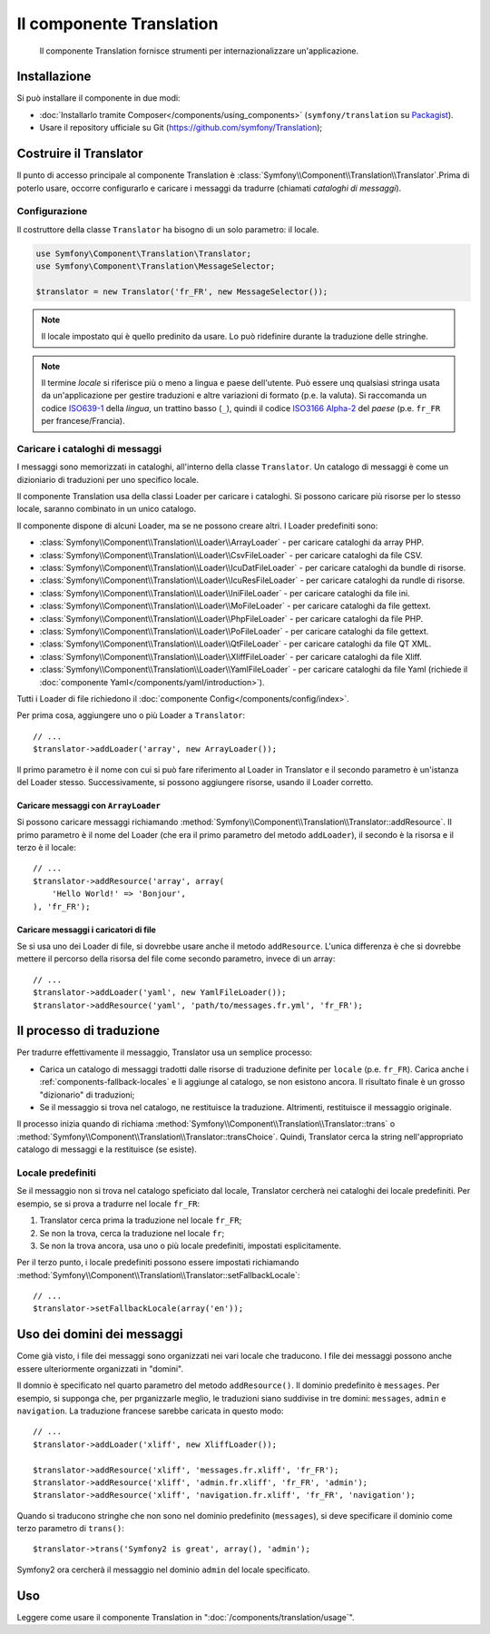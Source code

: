 .. index::
    single: Translation
    single: Componenti; Translation

Il componente Translation 
=========================

    Il componente Translation fornisce strumenti per internazionalizzare
    un'applicazione.

Installazione
-------------

Si può installare il componente in due modi:

* :doc:`Installarlo tramite Composer</components/using_components>` (``symfony/translation`` su `Packagist`_).
* Usare il repository ufficiale su Git (https://github.com/symfony/Translation);

Costruire il Translator
-----------------------

Il punto di accesso principale al componente Translation è
:class:`Symfony\\Component\\Translation\\Translator`.Prima di poterlo usare,
occorre configurarlo e caricare i messaggi da tradurre (chiamati *cataloghi
di messaggi*).

Configurazione
~~~~~~~~~~~~~~

Il costruttore della classe ``Translator`` ha bisogno di un solo parametro: il locale.

.. code-block:: php

    use Symfony\Component\Translation\Translator;
    use Symfony\Component\Translation\MessageSelector;

    $translator = new Translator('fr_FR', new MessageSelector());

.. note::

    Il locale impostato qui è quello predinito da usare. Lo può ridefinire
    durante la traduzione delle stringhe.

.. note::

    Il termine *locale* si riferisce più o meno a lingua e paese dell'utente. Può
    essere unq qualsiasi stringa usata da un'applicazione per gestire traduzioni e
    altre variazioni di formato (p.e. la valuta). Si raccomanda un codice `ISO639-1`_ della
    *lingua*, un trattino basso (``_``), quindi il codice `ISO3166 Alpha-2`_ del
    *paese* (p.e. ``fr_FR`` per francese/Francia).

.. _component-translator-message-catalogs:

Caricare i cataloghi di messaggi
~~~~~~~~~~~~~~~~~~~~~~~~~~~~~~~~

I messaggi sono memorizzati in cataloghi, all'interno della classe ``Translator``.
Un catalogo di messaggi è come un dizioniario di traduzioni per uno specifico
locale.

Il componente Translation usa della classi Loader per caricare i cataloghi. Si possono caricare
più risorse per lo stesso locale, saranno combinato in un unico
catalogo.

Il componente dispone di alcuni Loader, ma se ne possono creare altri.
I Loader predefiniti sono:

* :class:`Symfony\\Component\\Translation\\Loader\\ArrayLoader` - per caricare
  cataloghi da array PHP.
* :class:`Symfony\\Component\\Translation\\Loader\\CsvFileLoader` - per caricare
  cataloghi da file CSV.
* :class:`Symfony\\Component\\Translation\\Loader\\IcuDatFileLoader` - per caricare
  cataloghi da bundle di risorse.
* :class:`Symfony\\Component\\Translation\\Loader\\IcuResFileLoader` - per caricare
  cataloghi da rundle di risorse.
* :class:`Symfony\\Component\\Translation\\Loader\\IniFileLoader` - per caricare
  cataloghi da file ini.
* :class:`Symfony\\Component\\Translation\\Loader\\MoFileLoader` - per caricare
  cataloghi da file gettext.
* :class:`Symfony\\Component\\Translation\\Loader\\PhpFileLoader` - per caricare
  cataloghi da file PHP.
* :class:`Symfony\\Component\\Translation\\Loader\\PoFileLoader` - per caricare
  cataloghi da file gettext.
* :class:`Symfony\\Component\\Translation\\Loader\\QtFileLoader` - per caricare
  cataloghi da file QT XML.
* :class:`Symfony\\Component\\Translation\\Loader\\XliffFileLoader` - per caricare
  cataloghi da file Xliff.
* :class:`Symfony\\Component\\Translation\\Loader\\YamlFileLoader` - per caricare
  cataloghi da file Yaml (richiede il :doc:`componente Yaml</components/yaml/introduction>`).

Tutti i Loader di file richiedono il :doc:`componente Config</components/config/index>`.

Per prima cosa, aggiungere uno o più Loader a ``Translator``::

    // ...
    $translator->addLoader('array', new ArrayLoader());

Il primo parametro è il nome con cui si può fare riferimento al Loader in
Translator e il secondo parametro è un'istanza del Loader stesso. Successivamente,
si possono aggiungere risorse, usando il Loader corretto.

Caricare messaggi con ``ArrayLoader``
.....................................

Si possono caricare messaggi richiamando
:method:`Symfony\\Component\\Translation\\Translator::addResource`. Il primo
parametro è il nome del Loader (che era il primo parametro del metodo ``addLoader``),
il secondo è la risorsa e il terzo è il locale::

    // ...
    $translator->addResource('array', array(
        'Hello World!' => 'Bonjour',
    ), 'fr_FR');

Caricare messaggi i caricatori di file
......................................

Se si usa uno dei Loader di file, si dovrebbe usare anche il metodo ``addResource``.
L'unica differenza è che si dovrebbe mettere il percorso della risorsa del
file come secondo parametro, invece di un array::

    // ...
    $translator->addLoader('yaml', new YamlFileLoader());
    $translator->addResource('yaml', 'path/to/messages.fr.yml', 'fr_FR');

Il processo di traduzione
-------------------------

Per tradurre effettivamente il messaggio, Translator usa un semplice processo:

* Carica un catalogo di messaggi tradotti dalle risorse di traduzione definite
  per ``locale`` (p.e. ``fr_FR``). Carica anche i
  :ref:`components-fallback-locales` e li aggiunge al
  catalogo, se non esistono ancora. Il risultato finale è un grosso "dizionario"
  di traduzioni;

* Se il messaggio si trova nel catalogo, ne restituisce la traduzione. Altrimenti,
  restituisce il messaggio originale.

Il processo inizia quando di richiama
:method:`Symfony\\Component\\Translation\\Translator::trans` o
:method:`Symfony\\Component\\Translation\\Translator::transChoice`. Quindi,
Translator cerca la string nell'appropriato catalogo di messaggi
e la restituisce (se esiste).

.. _components-fallback-locales:

Locale predefiniti
~~~~~~~~~~~~~~~~~~

Se il messaggio non si trova nel catalogo speficiato dal locale,
Translator cercherà nei cataloghi dei locale predefiniti. Per
esempio, se si prova a tradurre nel locale ``fr_FR``:

1. Translator cerca prima la traduzione nel locale ``fr_FR``;

2. Se non la trova, cerca la traduzione nel locale
   ``fr``;

3. Se non la trova ancora, usa uno o più
   locale predefiniti, impostati esplicitamente.

Per il terzo punto, i locale predefiniti possono essere impostati richiamando
:method:`Symfony\\Component\\Translation\\Translator::setFallbackLocale`::

    // ...
    $translator->setFallbackLocale(array('en'));

.. _using-message-domains:

Uso dei domini dei messaggi
---------------------------

Come già visto, i file dei messaggi sono organizzati nei vari locale che
traducono. I file dei messaggi possono anche essere ulteriormente organizzati in "domini".

Il domnio è specificato nel quarto parametro del metodo ``addResource()``.
Il dominio predefinito è ``messages``. Per esempio, si supponga che, per
prganizzarle meglio, le traduzioni siano suddivise in tre domini:
``messages``, ``admin`` e ``navigation``. La traduzione francese sarebbe
caricata in questo modo::

    // ...
    $translator->addLoader('xliff', new XliffLoader());

    $translator->addResource('xliff', 'messages.fr.xliff', 'fr_FR');
    $translator->addResource('xliff', 'admin.fr.xliff', 'fr_FR', 'admin');
    $translator->addResource('xliff', 'navigation.fr.xliff', 'fr_FR', 'navigation');

Quando si traducono stringhe che non sono nel dominio predefinito (``messages``),
si deve specificare il dominio come terzo parametro di ``trans()``::

    $translator->trans('Symfony2 is great', array(), 'admin');

Symfony2 ora cercherà il messaggio nel dominio ``admin`` del locale
specificato.

Uso
---

Leggere come usare il componente Translation in ":doc:`/components/translation/usage`".

.. _Packagist: https://packagist.org/packages/symfony/translation
.. _`ISO3166 Alpha-2`: http://en.wikipedia.org/wiki/ISO_3166-1#Current_codes
.. _`ISO639-1`: http://en.wikipedia.org/wiki/List_of_ISO_639-1_codes
